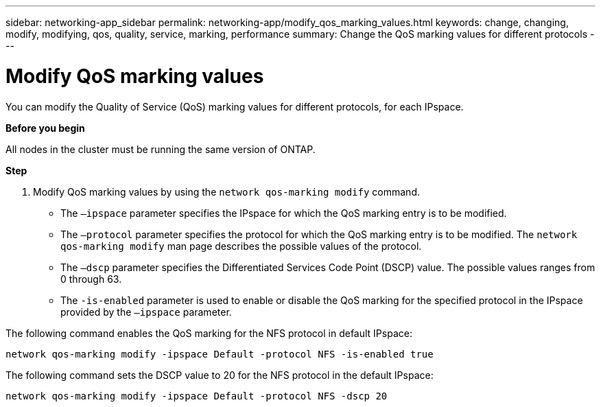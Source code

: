 ---
sidebar: networking-app_sidebar
permalink: networking-app/modify_qos_marking_values.html
keywords: change, changing, modify, modifying, qos, quality, service, marking, performance
summary: Change the QoS marking values for different protocols
---

= Modify QoS marking values
:hardbreaks:
:nofooter:
:icons: font
:linkattrs:
:imagesdir: ./media/

//
// This file was created with NDAC Version 2.0 (August 17, 2020)
//
// 2020-11-30 12:43:36.862030
//

[.lead]
You can modify the Quality of Service (QoS) marking values for different protocols, for each IPspace.

*Before you begin*

All nodes in the cluster must be running the same version of ONTAP.

*Step*

. Modify QoS marking values by using the `network qos-marking modify` command.
+
* The `–ipspace` parameter specifies the IPspace for which the QoS marking entry is to be modified.
* The `–protocol` parameter specifies the protocol for which the QoS marking entry is to be modified. The `network qos-marking modify` man page describes the possible values of the protocol.
* The `–dscp` parameter specifies the Differentiated Services Code Point (DSCP) value. The possible values ranges from 0 through 63.
* The `-is-enabled` parameter is used to enable or disable the QoS marking for the specified protocol in the IPspace provided by the `–ipspace` parameter.

The following command enables the QoS marking for the NFS protocol in default IPspace:

....
network qos-marking modify -ipspace Default -protocol NFS -is-enabled true
....

The following command sets the DSCP value to 20 for the NFS protocol in the default IPspace:

....
network qos-marking modify -ipspace Default -protocol NFS -dscp 20
....
